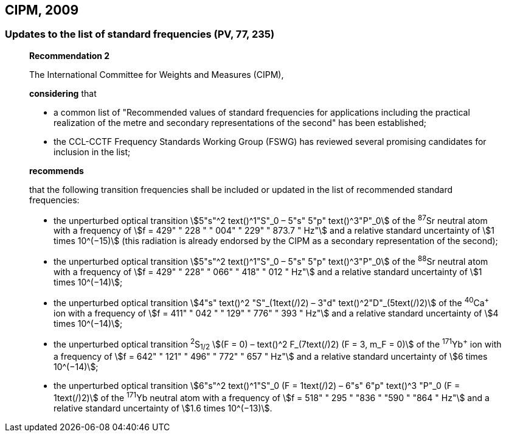 [[cipm2009]]
== CIPM, 2009

[[cipm2009r2]]
=== Updates to the list of standard frequencies (PV, 77, 235)

____
[align=center]
*Recommendation 2*

The International Committee for Weights and Measures (CIPM),

*considering* that

* a common list of "Recommended values of standard frequencies for applications including the practical realization of the metre and secondary representations of the second" has been established; 
* the CCL-CCTF Frequency Standards Working Group (FSWG) has reviewed several promising candidates for inclusion in the list;

*recommends*

that the following transition frequencies shall be included or updated in the list of recommended standard frequencies:

* the unperturbed optical transition stem:[5"s"^2 text()^1"S"_0 – 5"s" 5"p" text()^3"P"_0] of the ^87^Sr neutral atom with a frequency of stem:[f = 429" " 228 " " 004" " 229" " 873.7 " Hz"] and a relative standard uncertainty of stem:[1 times 10^(−15)] (this radiation is already endorsed by the CIPM as a secondary representation of the second);
* the unperturbed optical transition stem:[5"s"^2 text()^1"S"_0 – 5"s" 5"p" text()^3"P"_0] of the ^88^Sr neutral atom with a frequency of stem:[f = 429" " 228" " 066" " 418" " 012 " Hz"] and a relative standard uncertainty of stem:[1 times 10^(−14)];
* the unperturbed optical transition stem:[4"s" text()^2 "S"_(1text(/)2) – 3"d" text()^2"D"_(5text(/)2)] of the ^40^Ca^+^ ion with a frequency of stem:[f = 411" " 042 " " 129" " 776" " 393 " Hz"] and a relative standard uncertainty of stem:[4 times 10^(−14)];
* the unperturbed optical transition ^2^S~1/2~ stem:[(F = 0) – text()^2 F_(7text(/)2) (F = 3, m_F = 0)] of the ^171^Yb^+^ ion with a frequency of stem:[f = 642" " 121" " 496" " 772" " 657 " Hz"] and a relative standard uncertainty of stem:[6 times 10^(−14)]; 
* the unperturbed optical transition stem:[6"s"^2 text()^1"S"_0 (F = 1text(/)2) – 6"s" 6"p" text()^3 "P"_0 (F = 1text(/)2)] of the ^171^Yb neutral atom with a frequency of stem:[f = 518" " 295 " "836 " "590 " "864 " Hz"] and a relative standard uncertainty of stem:[1.6 times 10^(−13)].
____